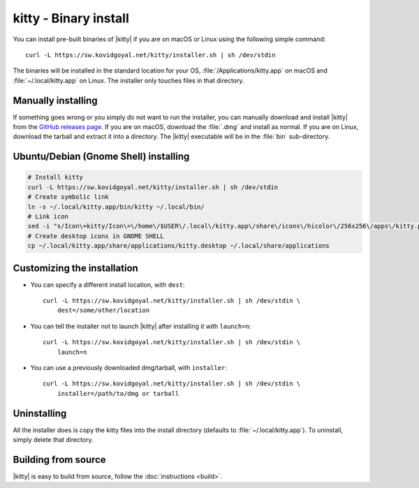 kitty - Binary install
========================

.. |ins| replace:: curl -L :literal:`https://sw.kovidgoyal.net/kitty/installer.sh` | sh /dev/stdin

.. highlight:: sh

You can install pre-built binaries of |kitty| if you are on macOS or Linux using
the following simple command:

.. parsed-literal::
    :class: pre

    |ins|


The binaries will be installed in the standard location for your OS,
:file:`/Applications/kitty.app` on macOS and :file:`~/.local/kitty.app` on
Linux. The installer only touches files in that directory.


Manually installing
---------------------

If something goes wrong or you simply do not want to run the installer, you can
manually download and install |kitty| from the `GitHub releases page
<https://github.com/kovidgoyal/kitty/releases>`_. If you are on macOS, download
the :file:`.dmg` and install as normal. If you are on Linux, download the tarball
and extract it into a directory. The |kitty| executable will be in the
:file:`bin` sub-directory.

Ubuntu/Debian (Gnome Shell) installing
---------------------

.. code-block:: sh

    # Install kitty
    curl -L https://sw.kovidgoyal.net/kitty/installer.sh | sh /dev/stdin
    # Create symbolic link
    ln -s ~/.local/kitty.app/bin/kitty ~/.local/bin/
    # Link icon
    sed -i "s/Icon\=kitty/Icon\=\/home\/$USER\/.local\/kitty.app\/share\/icons\/hicolor\/256x256\/apps\/kitty.png/g" ~/.local/kitty.app/share/applications/kitty.desktop
    # Create desktop icons in GNOME SHELL
    cp ~/.local/kitty.app/share/applications/kitty.desktop ~/.local/share/applications

    

Customizing the installation
--------------------------------

* You can specify a different install location, with ``dest``:

  .. parsed-literal::
     :class: pre

     |ins| \\
         dest=/some/other/location

* You can tell the installer not to launch |kitty| after installing it with
  ``launch=n``:

  .. parsed-literal::
     :class: pre

     |ins| \\
         launch=n

* You can use a previously downloaded dmg/tarball, with ``installer``:

  .. parsed-literal::
     :class: pre

     |ins| \\
         installer=/path/to/dmg or tarball

Uninstalling
----------------

All the installer does is copy the kitty files into the install directory
(defaults to :file:`~/.local/kitty.app`). To uninstall, simply delete that
directory.


Building from source
------------------------

|kitty| is easy to build from source, follow the :doc:`instructions <build>`.
